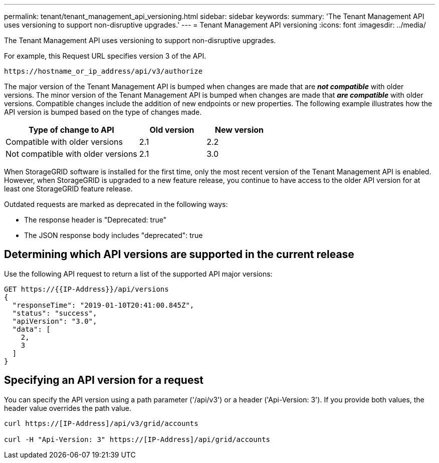 ---
permalink: tenant/tenant_management_api_versioning.html
sidebar: sidebar
keywords:
summary: 'The Tenant Management API uses versioning to support non-disruptive upgrades.'
---
= Tenant Management API versioning
:icons: font
:imagesdir: ../media/

[.lead]
The Tenant Management API uses versioning to support non-disruptive upgrades.

For example, this Request URL specifies version 3 of the API.

----
https://hostname_or_ip_address/api/v3/authorize
----

The major version of the Tenant Management API is bumped when changes are made that are *_not compatible_* with older versions. The minor version of the Tenant Management API is bumped when changes are made that *_are compatible_* with older versions. Compatible changes include the addition of new endpoints or new properties. The following example illustrates how the API version is bumped based on the type of changes made.

[cols="2a,1a,1a" options="header"]
|===
| Type of change to API| Old version| New version
a|
Compatible with older versions
a|
2.1
a|
2.2
a|
Not compatible with older versions
a|
2.1
a|
3.0
|===
When StorageGRID software is installed for the first time, only the most recent version of the Tenant Management API is enabled. However, when StorageGRID is upgraded to a new feature release, you continue to have access to the older API version for at least one StorageGRID feature release.

Outdated requests are marked as deprecated in the following ways:

* The response header is "Deprecated: true"
* The JSON response body includes "deprecated": true

== Determining which API versions are supported in the current release

Use the following API request to return a list of the supported API major versions:

----
GET https://{{IP-Address}}/api/versions
{
  "responseTime": "2019-01-10T20:41:00.845Z",
  "status": "success",
  "apiVersion": "3.0",
  "data": [
    2,
    3
  ]
}
----

== Specifying an API version for a request

You can specify the API version using a path parameter ('/api/v3') or a header ('Api-Version: 3'). If you provide both values, the header value overrides the path value.

----
curl https://[IP-Address]/api/v3/grid/accounts

curl -H "Api-Version: 3" https://[IP-Address]/api/grid/accounts
----

